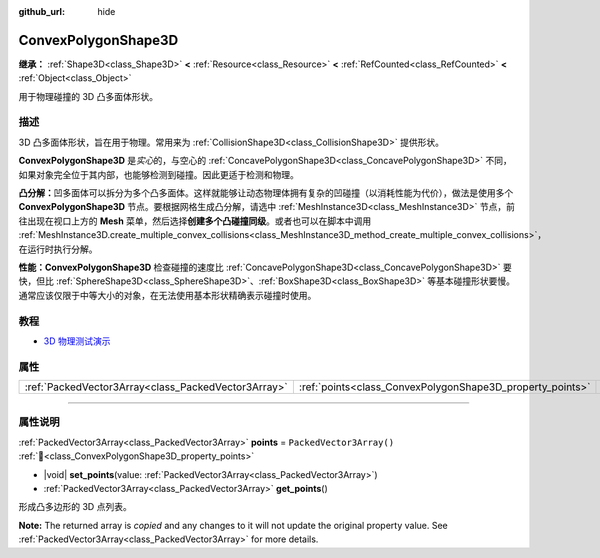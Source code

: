 :github_url: hide

.. DO NOT EDIT THIS FILE!!!
.. Generated automatically from Godot engine sources.
.. Generator: https://github.com/godotengine/godot/tree/4.3/doc/tools/make_rst.py.
.. XML source: https://github.com/godotengine/godot/tree/4.3/doc/classes/ConvexPolygonShape3D.xml.

.. _class_ConvexPolygonShape3D:

ConvexPolygonShape3D
====================

**继承：** :ref:`Shape3D<class_Shape3D>` **<** :ref:`Resource<class_Resource>` **<** :ref:`RefCounted<class_RefCounted>` **<** :ref:`Object<class_Object>`

用于物理碰撞的 3D 凸多面体形状。

.. rst-class:: classref-introduction-group

描述
----

3D 凸多面体形状，旨在用于物理。常用来为 :ref:`CollisionShape3D<class_CollisionShape3D>` 提供形状。

\ **ConvexPolygonShape3D** 是\ *实心*\ 的，与空心的 :ref:`ConcavePolygonShape3D<class_ConcavePolygonShape3D>` 不同，如果对象完全位于其内部，也能够检测到碰撞。因此更适于检测和物理。

\ **凸分解：**\ 凹多面体可以拆分为多个凸多面体。这样就能够让动态物理体拥有复杂的凹碰撞（以消耗性能为代价），做法是使用多个 **ConvexPolygonShape3D** 节点。要根据网格生成凸分解，请选中 :ref:`MeshInstance3D<class_MeshInstance3D>` 节点，前往出现在视口上方的 **Mesh** 菜单，然后选择\ **创建多个凸碰撞同级**\ 。或者也可以在脚本中调用 :ref:`MeshInstance3D.create_multiple_convex_collisions<class_MeshInstance3D_method_create_multiple_convex_collisions>`\ ，在运行时执行分解。

\ **性能：**\ **ConvexPolygonShape3D** 检查碰撞的速度比 :ref:`ConcavePolygonShape3D<class_ConcavePolygonShape3D>` 要快，但比 :ref:`SphereShape3D<class_SphereShape3D>`\ 、\ :ref:`BoxShape3D<class_BoxShape3D>` 等基本碰撞形状要慢。通常应该仅限于中等大小的对象，在无法使用基本形状精确表示碰撞时使用。

.. rst-class:: classref-introduction-group

教程
----

- `3D 物理测试演示 <https://godotengine.org/asset-library/asset/2747>`__

.. rst-class:: classref-reftable-group

属性
----

.. table::
   :widths: auto

   +-----------------------------------------------------+-----------------------------------------------------------+--------------------------+
   | :ref:`PackedVector3Array<class_PackedVector3Array>` | :ref:`points<class_ConvexPolygonShape3D_property_points>` | ``PackedVector3Array()`` |
   +-----------------------------------------------------+-----------------------------------------------------------+--------------------------+

.. rst-class:: classref-section-separator

----

.. rst-class:: classref-descriptions-group

属性说明
--------

.. _class_ConvexPolygonShape3D_property_points:

.. rst-class:: classref-property

:ref:`PackedVector3Array<class_PackedVector3Array>` **points** = ``PackedVector3Array()`` :ref:`🔗<class_ConvexPolygonShape3D_property_points>`

.. rst-class:: classref-property-setget

- |void| **set_points**\ (\ value\: :ref:`PackedVector3Array<class_PackedVector3Array>`\ )
- :ref:`PackedVector3Array<class_PackedVector3Array>` **get_points**\ (\ )

形成凸多边形的 3D 点列表。

**Note:** The returned array is *copied* and any changes to it will not update the original property value. See :ref:`PackedVector3Array<class_PackedVector3Array>` for more details.

.. |virtual| replace:: :abbr:`virtual (本方法通常需要用户覆盖才能生效。)`
.. |const| replace:: :abbr:`const (本方法无副作用，不会修改该实例的任何成员变量。)`
.. |vararg| replace:: :abbr:`vararg (本方法除了能接受在此处描述的参数外，还能够继续接受任意数量的参数。)`
.. |constructor| replace:: :abbr:`constructor (本方法用于构造某个类型。)`
.. |static| replace:: :abbr:`static (调用本方法无需实例，可直接使用类名进行调用。)`
.. |operator| replace:: :abbr:`operator (本方法描述的是使用本类型作为左操作数的有效运算符。)`
.. |bitfield| replace:: :abbr:`BitField (这个值是由下列位标志构成位掩码的整数。)`
.. |void| replace:: :abbr:`void (无返回值。)`
